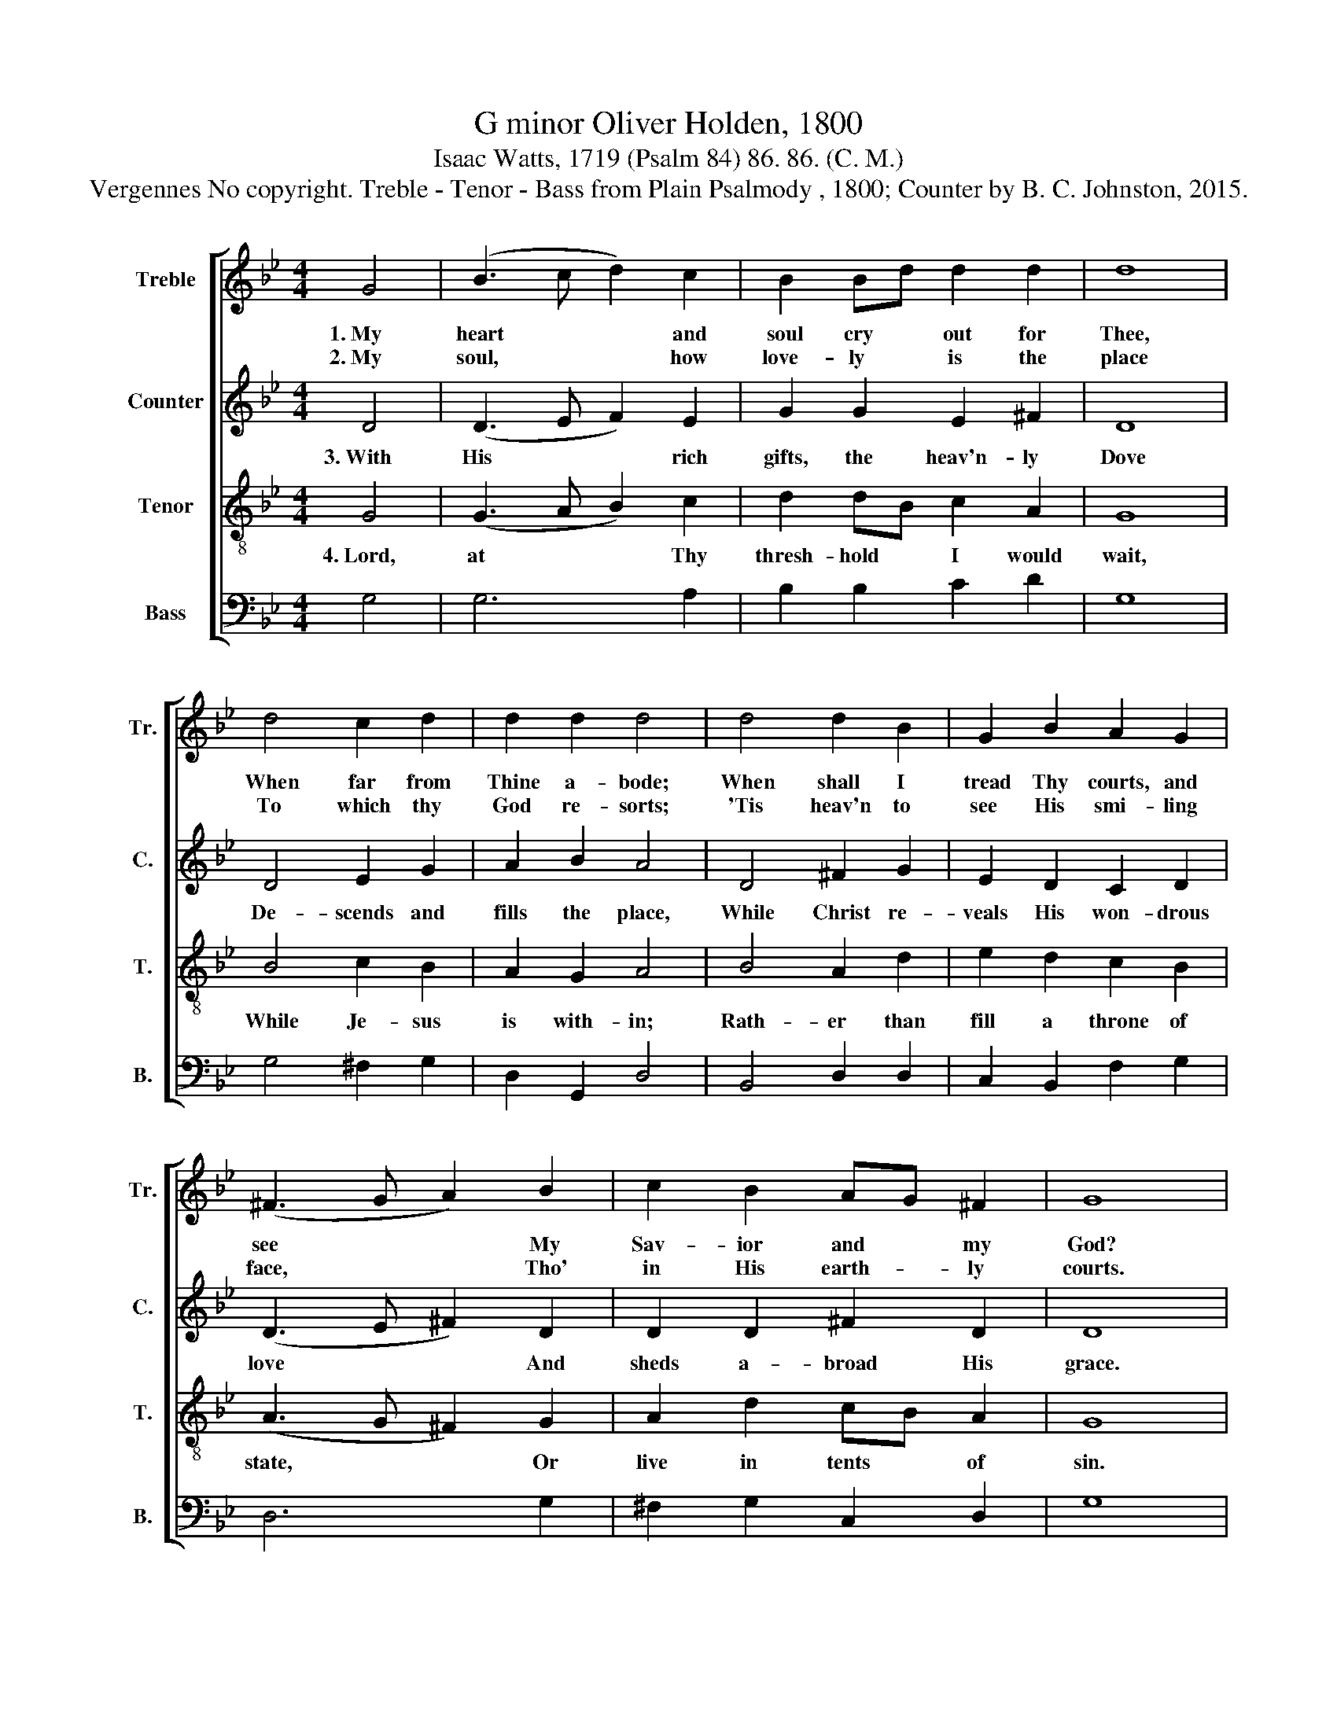 X:1
T:G minor Oliver Holden, 1800
T:Isaac Watts, 1719 (Psalm 84) 86. 86. (C. M.)
T:Vergennes No copyright. Treble - Tenor - Bass from Plain Psalmody , 1800; Counter by B. C. Johnston, 2015.
%%score [ 1 2 3 4 ]
L:1/8
M:4/4
K:Bb
V:1 treble nm="Treble" snm="Tr."
V:2 treble nm="Counter" snm="C."
V:3 treble-8 nm="Tenor" snm="T."
V:4 bass nm="Bass" snm="B."
V:1
 G4 | (B3 c d2) c2 | B2 Bd d2 d2 | d8 | d4 c2 d2 | d2 d2 d4 | d4 d2 B2 | G2 B2 A2 G2 | %8
w: 1.~My|heart~ * * and|soul cry * out for|Thee,|When far from|Thine a- bode;|When shall I|tread Thy courts, and|
w: 2.~My|soul,~ * * how|love- ly * is the|place|To which thy|God re- sorts;|'Tis heav'n to|see His smi- ling|
 (^F3 G A2) B2 | c2 B2 AG ^F2 | G8 | z4 G4 | B3 c B2 G2 | A2 A2 A2 d2 | e2 d2 c2 B>c | %15
w: see~ * * My|Sav- ior and * my|God?|The|spar- row builds her-|self a nest, And|suf- fers no re- *|
w: face,~ * * Tho'|in His earth- * ly|courts.|There|the great mon- arch|of the skies His|sa- ving pow'r dis- *|
 d4"^O       make    me  like  the\n And    light   breaks  in   up --" z4 | z8 | %17
w: move,||
w: plays;||
"^sparrow  blest,  To   dwell  but  where  I   love,\n- on  our  eyes  With  kind and quickening rays," z8 | %18
w: |
w: |
 z8 | z8 | B4 F2 B2 | A2 A2 B2 A2 | B3 B d3 d | d4 d4 | B8 |] %25
w: ||O make me|like the spar- row|blest, To dwell but|where I|love.|
w: ||And light breaks|in up- on our|eyes With kind and|quick- ening|rays.|
V:2
 D4 | (D3 E F2) E2 | G2 G2 E2 ^F2 | D8 | D4 E2 G2 | A2 B2 A4 | D4 ^F2 G2 | E2 D2 C2 D2 | %8
w: 3.~With|His~ * * rich|gifts, the heav'n- ly|Dove|De- scends and|fills the place,|While Christ re-|veals His won- drous|
 (D3 E ^F2) D2 | D2 D2 ^F2 D2 | D8 |"^There," z8 | %12
w: love~ * * And|sheds a- broad His|grace.||
"^migh  -  ty    God,    Thy    words  declare   The    sec - rets  of    Thy      will;" z8 | z8 | %14
w: ||
 z8 | z4 D4 | D3 F G2 G2 | D3 C D2 D2 | F2 E2 D2 C2 | D8 | F4 F2 F2 | F2 A2 G2 E2 | D3 D G3 F | %23
w: |And|still we seek Thy|mer- cy there, And|sing Thy prai- ses|still.|And still we|seek Thy mer- cy|there, And sing Thy|
 G4 ^F4 | D8 |] %25
w: prai- ses|still.|
V:3
 G4 | (G3 A B2) c2 | d2 dB c2 A2 | G8 | B4 c2 B2 | A2 G2 A4 | B4 A2 d2 | e2 d2 c2 B2 | %8
w: 4.~Lord,|at~ * * Thy|thresh- hold * I would|wait,|While Je- sus|is with- in;|Rath- er than|fill a throne of|
 (A3 G ^F2) G2 | A2 d2 cB A2 | G8 |"^Could" z8 | %12
w: state,~ * * Or|live in tents * of|sin.||
"^I         command      the     spacious  land,  And   the  more  boundless     sea," z8 | z8 | %14
w: ||
 z8 | z4 d4 | B3 c B2 G2 | d3 e d2 B2 | d2 c2 B2 A2 | B8 | d4 d2 d2 | c2 c2 B2 c2 | d3 d g3 d | %23
w: |For|one blest hour at|Thy right hand, I'd|give them both a-|way.|For one blest|hour at Thy right|hand, I'd give them|
 B4 A4 | G8 |] %25
w: both a-|way.|
V:4
 G,4 | G,6 A,2 | B,2 B,2 C2 D2 | G,8 | G,4 ^F,2 G,2 | D,2 G,,2 D,4 | B,,4 D,2 D,2 | %7
 C,2 B,,2 F,2 G,2 | D,6 G,2 | ^F,2 G,2 C,2 D,2 | G,8 | z4 G,4 | G,3 ^F, G,2 G,2 | D,2 D,2 D,2 B,2 | %14
 C2 B,2 A,2 G,2 | D,4 D,4 | G,3 A, G,2 G,2 | B,3 C B,2 G,2 | B,2 A,2 G,2 F,2 | B,,8 | B,4 B,2 B,2 | %21
 F,2 F,2 B,2 A,2 | G,3 G, G,3 B, | D4 D,4 | G,8 |] %25

